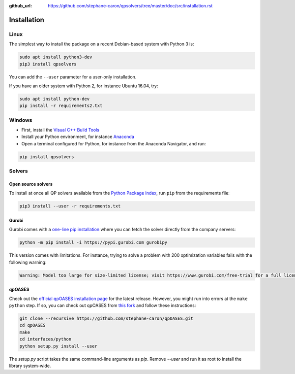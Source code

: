 :github_url: https://github.com/stephane-caron/qpsolvers/tree/master/doc/src/installation.rst

************
Installation
************

Linux
=====

The simplest way to install the package on a recent Debian-based system with
Python 3 is:

.. code:: bash

    sudo apt install python3-dev
    pip3 install qpsolvers

You can add the ``--user`` parameter for a user-only installation.

If you have an older system with Python 2, for instance Ubuntu 16.04, try:

.. code:: bash

    sudo apt install python-dev
    pip install -r requirements2.txt

Windows
=======

- First, install the `Visual C++ Build Tools <https://visualstudio.microsoft.com/visual-cpp-build-tools/>`_
- Install your Python environment, for instance `Anaconda <https://docs.anaconda.com/anaconda/install/windows/>`_
- Open a terminal configured for Python, for instance from the Anaconda Navigator, and run:

.. code:: bash

    pip install qpsolvers

Solvers
=======

Open source solvers
-------------------

To install at once all QP solvers available from the `Python Package Index
<https://pypi.org/>`_, run ``pip`` from the requirements file:

.. code:: bash

    pip3 install --user -r requirements.txt

.. _gurobi-install:

Gurobi
------

Gurobi comes with a `one-line pip installation
<https://www.gurobi.com/documentation/9.1/quickstart_linux/cs_using_pip_to_install_gr.html>`_
where you can fetch the solver directly from the company servers:

.. code:: bash

    python -m pip install -i https://pypi.gurobi.com gurobipy

This version comes with limitations. For instance, trying to solve a problem
with 200 optimization variables fails with the following warning:

.. code:: python

    Warning: Model too large for size-limited license; visit https://www.gurobi.com/free-trial for a full license

.. _qpoases-install:

qpOASES
-------

Check out the `official qpOASES installation page
<https://projects.coin-or.org/qpOASES/wiki/QpoasesInstallation>`_ for the
latest release. However, you might run into errors at the ``make python`` step.
If so, you can check out qpOASES from `this fork
<https://github.com/stephane-caron/qpOASES>`_ and follow these instructions:

.. code:: bash

    git clone --recursive https://github.com/stephane-caron/qpOASES.git
    cd qpOASES
    make
    cd interfaces/python
    python setup.py install --user

The `setup.py` script takes the same command-line arguments as `pip`. Remove
`--user` and run it as root to install the library system-wide.
